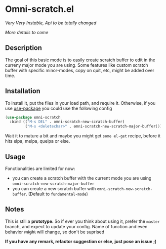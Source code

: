 * Omni-scratch.el

/Very Very Instable, Api to be totally changed/

[[https://travis-ci.org/AdrieanKhisbe/omni-scratch.el][file:https://travis-ci.org/AdrieanKhisbe/omni-scratch.el.svg]]
[[https://coveralls.io/r/AdrieanKhisbe/omni-scratch.el][file:https://coveralls.io/repos/AdrieanKhisbe/omni-scratch.el/badge.svg]]
[[http://melpa.org/#/omni-scratch][file:http://melpa.org/packages/omni-scratch-badge.svg]]
[[http://stable.melpa.org/#/omni-scratch][file:http://stable.melpa.org/packages/omni-scratch-badge.svg]]
[[https://github.com/AdrieanKhisbe/omni-scratch.el/tags][file:https://img.shields.io/github/tag/AdrieanKhisbe/omni-scratch.el.svg]]
[[http://www.gnu.org/licenses/gpl-3.0.html][http://img.shields.io/:license-gpl3-blue.svg]]

/More details to come/

** Description

The goal of this basic mode is to easily create scratch buffer to edit in the curreny major mode you are using.
Some features like custom scratch buffer with specific minor-modes, copy on quit, etc, might be added over time.

** Installation

To install it, put the files in your load path, and require it.
Otherwise, if you use [[https://github.com/jwiegley/use-package][use-package]] you could use the following config
#+begin_src emacs-lisp
  (use-package omni-scratch
    :bind (("M-s DEL" . omni-scratch-new-scratch-buffer)
           ("M-s <deletechar>" . omni-scratch-new-scratch-major-buffer)))
#+end_src

Wait it to mature a bit and maybe you might get =some el-get= recipe, before it hits elpa, melpa, quelpa or else.

** Usage

Fonctionalities are limited for now:
- you can create a scratch buffer with the current mode you are using =omni-scratch-new-scratch-major-buffer=
- you can create a new scratch buffer with =omni-scratch-new-scratch-buffer=. (Default to =fundamental-mode=)

** Notes

This is still a *prototype*. So if ever you think about using it, prefer the =master= branch, and expect to update your config.
Name of function and even behavior +might+ will change, so don't be suprised

*If you have any remark, refactor suggestion or else, just pose an issue ;)*
